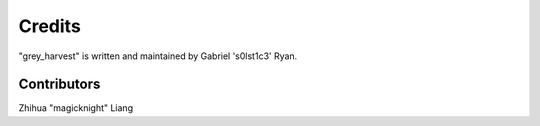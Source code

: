 Credits
=======

"grey_harvest" is written and maintained by Gabriel 's0lst1c3' Ryan.

Contributors
------------


Zhihua "magicknight" Liang

